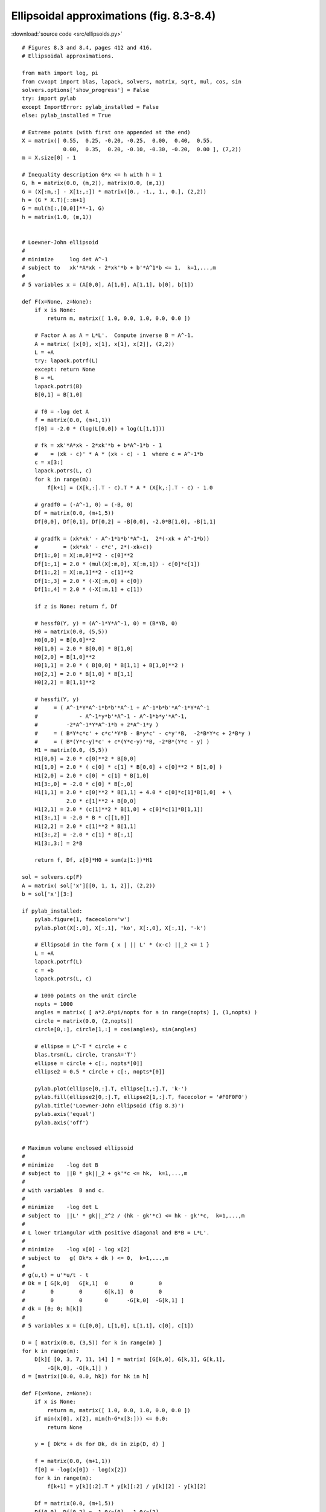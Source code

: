 Ellipsoidal approximations (fig. 8.3-8.4)
"""""""""""""""""""""""""""""""""""""""""

.. image:: figures/fig-8-3.png

.. image:: figures/fig-8-4.png

:download:`source code <src/ellipsoids.py>`

:: 


    # Figures 8.3 and 8.4, pages 412 and 416.
    # Ellipsoidal approximations.
     
    from math import log, pi
    from cvxopt import blas, lapack, solvers, matrix, sqrt, mul, cos, sin
    solvers.options['show_progress'] = False
    try: import pylab
    except ImportError: pylab_installed = False
    else: pylab_installed = True

    # Extreme points (with first one appended at the end)
    X = matrix([ 0.55,  0.25, -0.20, -0.25,  0.00,  0.40,  0.55,  
                 0.00,  0.35,  0.20, -0.10, -0.30, -0.20,  0.00 ], (7,2))
    m = X.size[0] - 1

    # Inequality description G*x <= h with h = 1
    G, h = matrix(0.0, (m,2)), matrix(0.0, (m,1))
    G = (X[:m,:] - X[1:,:]) * matrix([0., -1., 1., 0.], (2,2))
    h = (G * X.T)[::m+1]
    G = mul(h[:,[0,0]]**-1, G)
    h = matrix(1.0, (m,1))


    # Loewner-John ellipsoid 
    #
    # minimize     log det A^-1
    # subject to   xk'*A*xk - 2*xk'*b + b'*A^1*b <= 1,  k=1,...,m
    #
    # 5 variables x = (A[0,0], A[1,0], A[1,1], b[0], b[1])

    def F(x=None, z=None):
        if x is None:  
            return m, matrix([ 1.0, 0.0, 1.0, 0.0, 0.0 ])

        # Factor A as A = L*L'.  Compute inverse B = A^-1.
        A = matrix( [x[0], x[1], x[1], x[2]], (2,2))
        L = +A
        try: lapack.potrf(L)
        except: return None
        B = +L
        lapack.potri(B)
        B[0,1] = B[1,0]

        # f0 = -log det A    
        f = matrix(0.0, (m+1,1))
        f[0] = -2.0 * (log(L[0,0]) + log(L[1,1]))

        # fk = xk'*A*xk - 2*xk'*b + b*A^-1*b - 1 
        #    = (xk - c)' * A * (xk - c) - 1  where c = A^-1*b  
        c = x[3:]
        lapack.potrs(L, c)  
        for k in range(m):
            f[k+1] = (X[k,:].T - c).T * A * (X[k,:].T - c) - 1.0 

        # gradf0 = (-A^-1, 0) = (-B, 0)
        Df = matrix(0.0, (m+1,5))
        Df[0,0], Df[0,1], Df[0,2] = -B[0,0], -2.0*B[1,0], -B[1,1]

        # gradfk = (xk*xk' - A^-1*b*b'*A^-1,  2*(-xk + A^-1*b))
        #        = (xk*xk' - c*c', 2*(-xk+c))
        Df[1:,0] = X[:m,0]**2 - c[0]**2
        Df[1:,1] = 2.0 * (mul(X[:m,0], X[:m,1]) - c[0]*c[1])
        Df[1:,2] = X[:m,1]**2 - c[1]**2
        Df[1:,3] = 2.0 * (-X[:m,0] + c[0])
        Df[1:,4] = 2.0 * (-X[:m,1] + c[1])

        if z is None: return f, Df
        
        # hessf0(Y, y) = (A^-1*Y*A^-1, 0) = (B*YB, 0)
        H0 = matrix(0.0, (5,5))
        H0[0,0] = B[0,0]**2
        H0[1,0] = 2.0 * B[0,0] * B[1,0]
        H0[2,0] = B[1,0]**2
        H0[1,1] = 2.0 * ( B[0,0] * B[1,1] + B[1,0]**2 )
        H0[2,1] = 2.0 * B[1,0] * B[1,1]
        H0[2,2] = B[1,1]**2
     
        # hessfi(Y, y) 
        #     = ( A^-1*Y*A^-1*b*b'*A^-1 + A^-1*b*b'*A^-1*Y*A^-1 
        #             - A^-1*y*b'*A^-1 - A^-1*b*y'*A^-1, 
        #         -2*A^-1*Y*A^-1*b + 2*A^-1*y ) 
        #     = ( B*Y*c*c' + c*c'*Y*B - B*y*c' - c*y'*B,  -2*B*Y*c + 2*B*y )
        #     = ( B*(Y*c-y)*c' + c*(Y*c-y)'*B, -2*B*(Y*c - y) ) 
        H1 = matrix(0.0, (5,5))
        H1[0,0] = 2.0 * c[0]**2 * B[0,0] 
        H1[1,0] = 2.0 * ( c[0] * c[1] * B[0,0] + c[0]**2 * B[1,0] )
        H1[2,0] = 2.0 * c[0] * c[1] * B[1,0] 
        H1[3:,0] = -2.0 * c[0] * B[:,0] 
        H1[1,1] = 2.0 * c[0]**2 * B[1,1] + 4.0 * c[0]*c[1]*B[1,0]  + \
                  2.0 * c[1]**2 + B[0,0]
        H1[2,1] = 2.0 * (c[1]**2 * B[1,0] + c[0]*c[1]*B[1,1])
        H1[3:,1] = -2.0 * B * c[[1,0]]
        H1[2,2] = 2.0 * c[1]**2 * B[1,1]
        H1[3:,2] = -2.0 * c[1] * B[:,1] 
        H1[3:,3:] = 2*B

        return f, Df, z[0]*H0 + sum(z[1:])*H1
        
    sol = solvers.cp(F)
    A = matrix( sol['x'][[0, 1, 1, 2]], (2,2)) 
    b = sol['x'][3:]

    if pylab_installed:
        pylab.figure(1, facecolor='w')
        pylab.plot(X[:,0], X[:,1], 'ko', X[:,0], X[:,1], '-k')
        
        # Ellipsoid in the form { x | || L' * (x-c) ||_2 <= 1 }
        L = +A
        lapack.potrf(L)
        c = +b
        lapack.potrs(L, c)    
        
        # 1000 points on the unit circle
        nopts = 1000
        angles = matrix( [ a*2.0*pi/nopts for a in range(nopts) ], (1,nopts) )
        circle = matrix(0.0, (2,nopts))
        circle[0,:], circle[1,:] = cos(angles), sin(angles)
        
        # ellipse = L^-T * circle + c
        blas.trsm(L, circle, transA='T')
        ellipse = circle + c[:, nopts*[0]]
        ellipse2 = 0.5 * circle + c[:, nopts*[0]]
        
        pylab.plot(ellipse[0,:].T, ellipse[1,:].T, 'k-')
        pylab.fill(ellipse2[0,:].T, ellipse2[1,:].T, facecolor = '#F0F0F0')
        pylab.title('Loewner-John ellipsoid (fig 8.3)')
        pylab.axis('equal')
        pylab.axis('off')


    # Maximum volume enclosed ellipsoid
    #
    # minimize    -log det B
    # subject to  ||B * gk||_2 + gk'*c <= hk,  k=1,...,m
    #
    # with variables  B and c.
    #
    # minimize    -log det L
    # subject to  ||L' * gk||_2^2 / (hk - gk'*c) <= hk - gk'*c,  k=1,...,m
    #
    # L lower triangular with positive diagonal and B*B = L*L'.
    #
    # minimize    -log x[0] - log x[2]
    # subject to   g( Dk*x + dk ) <= 0,  k=1,...,m
    #
    # g(u,t) = u'*u/t - t 
    # Dk = [ G[k,0]   G[k,1]  0       0        0 
    #        0        0       G[k,1]  0        0 
    #        0        0       0      -G[k,0]  -G[k,1] ] 
    # dk = [0; 0; h[k]] 
    #
    # 5 variables x = (L[0,0], L[1,0], L[1,1], c[0], c[1])

    D = [ matrix(0.0, (3,5)) for k in range(m) ]
    for k in range(m):
        D[k][ [0, 3, 7, 11, 14] ] = matrix( [G[k,0], G[k,1], G[k,1], 
            -G[k,0], -G[k,1]] )
    d = [matrix([0.0, 0.0, hk]) for hk in h]

    def F(x=None, z=None):
        if x is None:  
            return m, matrix([ 1.0, 0.0, 1.0, 0.0, 0.0 ])
        if min(x[0], x[2], min(h-G*x[3:])) <= 0.0:  
            return None

        y = [ Dk*x + dk for Dk, dk in zip(D, d) ]

        f = matrix(0.0, (m+1,1))
        f[0] = -log(x[0]) - log(x[2])
        for k in range(m):  
            f[k+1] = y[k][:2].T * y[k][:2] / y[k][2] - y[k][2]
           
        Df = matrix(0.0, (m+1,5))
        Df[0,0], Df[0,2] = -1.0/x[0], -1.0/x[2]

        # gradient of g is ( 2.0*(u/t);  -(u/t)'*(u/t) -1) 
        for k in range(m):
            a = y[k][:2] / y[k][2]
            gradg = matrix(0.0, (3,1))
            gradg[:2], gradg[2] = 2.0 * a, -a.T*a - 1
            Df[k+1,:] =  gradg.T * D[k]
        if z is None: return f, Df
        
        H = matrix(0.0, (5,5))
        H[0,0] = z[0] / x[0]**2
        H[2,2] = z[0] / x[2]**2

        # Hessian of g is (2.0/t) * [ I, -u/t;  -(u/t)',  (u/t)*(u/t)' ]
        for k in range(m):
            a = y[k][:2] / y[k][2]
            hessg = matrix(0.0, (3,3))
            hessg[0,0], hessg[1,1] = 1.0, 1.0
            hessg[:2,2], hessg[2,:2] = -a,  -a.T
            hessg[2, 2] = a.T*a
            H += (z[k] * 2.0 / y[k][2]) *  D[k].T * hessg * D[k]

        return f, Df, H 
        
    sol = solvers.cp(F)
    L = matrix([sol['x'][0], sol['x'][1], 0.0, sol['x'][2]], (2,2))
    c = matrix([sol['x'][3], sol['x'][4]])

    if pylab_installed:
        pylab.figure(2, facecolor='w')

        # polyhedron
        for k in range(m):
            edge = X[[k,k+1],:] + 0.1 * matrix([1., 0., 0., -1.], (2,2)) * \
                (X[2*[k],:] - X[2*[k+1],:])
            pylab.plot(edge[:,0], edge[:,1], 'k')
        
        
        # 1000 points on the unit circle
        nopts = 1000
        angles = matrix( [ a*2.0*pi/nopts for a in range(nopts) ], (1,nopts) )
        circle = matrix(0.0, (2,nopts))
        circle[0,:], circle[1,:] = cos(angles), sin(angles)
        
        # ellipse = L * circle + c
        ellipse = L * circle + c[:, nopts*[0]]
        ellipse2 = 2.0 * L * circle + c[:, nopts*[0]]
        
        pylab.plot(ellipse2[0,:].T, ellipse2[1,:].T, 'k-')
        pylab.fill(ellipse[0,:].T, ellipse[1,:].T, facecolor = '#F0F0F0')
        pylab.title('Maximum volume inscribed ellipsoid (fig 8.4)')
        pylab.axis('equal')
        pylab.axis('off')

        pylab.show()
